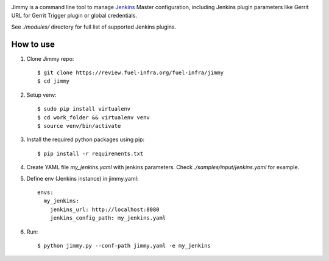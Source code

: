 .. image:: https://ci-team.github.io/logo+title_small.png

.. image:: https://travis-ci.org/ci-team/jimmy.svg?branch=master
    :target: https://travis-ci.org/ci-team/jimmy

Jimmy is a command line tool to manage `Jenkins <https://jenkins.io>`_
Master configuration,
including Jenkins plugin parameters like Gerrit URL for Gerrit Trigger
plugin or global credentials.

See `./modules/` directory for full list of supported Jenkins plugins.

How to use
==========

#. Clone Jimmy repo::

     $ git clone https://review.fuel-infra.org/fuel-infra/jimmy
     $ cd jimmy

#. Setup venv::

     $ sudo pip install virtualenv
     $ cd work_folder && virtualenv venv
     $ source venv/bin/activate

#. Install the required python packages using pip::

     $ pip install -r requirements.txt


#. Create YAML file `my_jenkins.yaml` with jenkins parameters. Check
   `./samples/input/jenkins.yaml` for example.

#. Define env (Jenkins instance) in jimmy.yaml::

     envs:
       my_jenkins:
         jenkins_url: http://localhost:8080
         jenkins_config_path: my_jenkins.yaml

#. Run::

     $ python jimmy.py --conf-path jimmy.yaml -e my_jenkins
